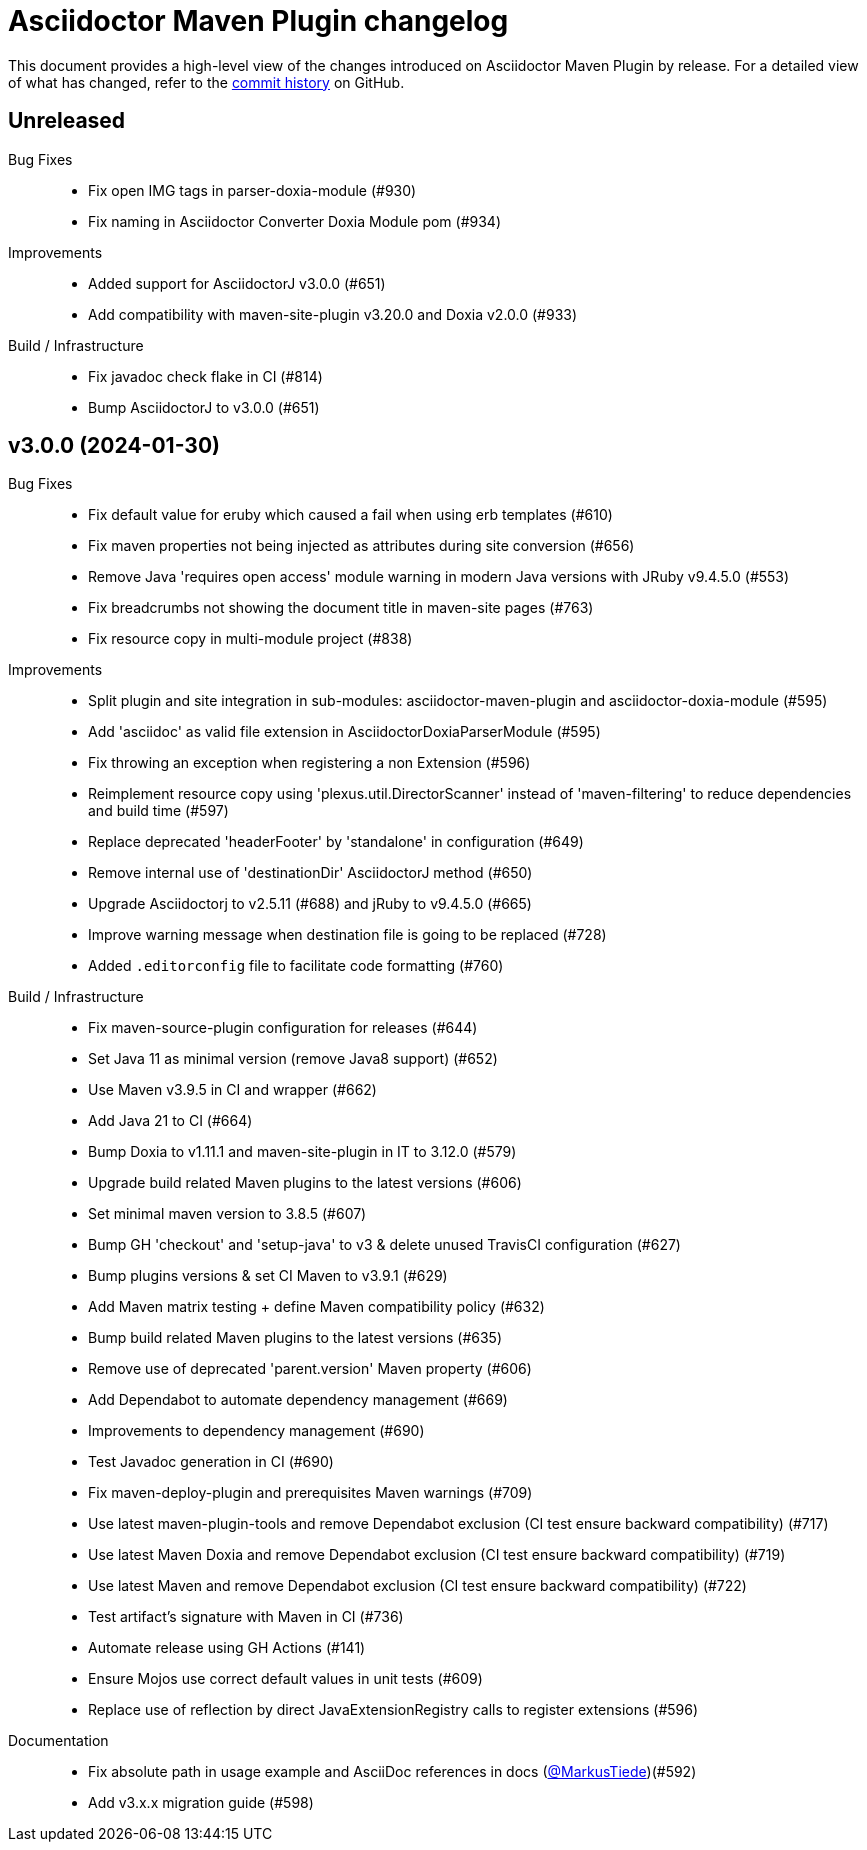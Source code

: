 = Asciidoctor Maven Plugin changelog
:uri-asciidoctor: http://asciidoctor.org
:uri-asciidoc: {uri-asciidoctor}/docs/what-is-asciidoc
:uri-repo: https://github.com/asciidoctor/asciidoctor-maven-plugin
:icons: font
:star: icon:star[role=red]
ifndef::icons[]
:star: &#9733;
endif::[]

This document provides a high-level view of the changes introduced on Asciidoctor Maven Plugin by release.
For a detailed view of what has changed, refer to the {uri-repo}/commits/main[commit history] on GitHub.

== Unreleased

Bug Fixes::

  * Fix open IMG tags in parser-doxia-module (#930)
  * Fix naming in Asciidoctor Converter Doxia Module pom (#934)

Improvements::

  * Added support for AsciidoctorJ v3.0.0 (#651)
  * Add compatibility with maven-site-plugin v3.20.0 and Doxia v2.0.0 (#933)

Build / Infrastructure::

  * Fix javadoc check flake in CI (#814)
  * Bump AsciidoctorJ to v3.0.0 (#651)

== v3.0.0 (2024-01-30)

Bug Fixes::

  * Fix default value for eruby which caused a fail when using erb templates (#610)
  * Fix maven properties not being injected as attributes during site conversion (#656)
  * Remove Java 'requires open access' module warning in modern Java versions with JRuby v9.4.5.0 (#553)
  * Fix breadcrumbs not showing the document title in maven-site pages (#763)
  * Fix resource copy in multi-module project (#838)

Improvements::

  * Split plugin and site integration in sub-modules: asciidoctor-maven-plugin and asciidoctor-doxia-module (#595)
  * Add 'asciidoc' as valid file extension in AsciidoctorDoxiaParserModule (#595)
  * Fix throwing an exception when registering a non Extension (#596)
  * Reimplement resource copy using 'plexus.util.DirectorScanner' instead of 'maven-filtering' to reduce dependencies and build time (#597)
  * Replace deprecated 'headerFooter' by 'standalone' in configuration (#649)
  * Remove internal use of 'destinationDir' AsciidoctorJ method (#650)
  * Upgrade Asciidoctorj to v2.5.11 (#688) and jRuby to v9.4.5.0 (#665)
  * Improve warning message when destination file is going to be replaced (#728)
  * Added `.editorconfig` file to facilitate code formatting (#760)

Build / Infrastructure::

  * Fix maven-source-plugin configuration for releases (#644)
  * Set Java 11 as minimal version (remove Java8 support) (#652)
  * Use Maven v3.9.5 in CI and wrapper (#662)
  * Add Java 21 to CI (#664)
  * Bump Doxia to v1.11.1 and maven-site-plugin in IT to 3.12.0 (#579)
  * Upgrade build related Maven plugins to the latest versions (#606)
  * Set minimal maven version to 3.8.5 (#607)
  * Bump GH 'checkout' and 'setup-java' to v3 & delete unused TravisCI configuration (#627)
  * Bump plugins versions & set CI Maven to v3.9.1 (#629)
  * Add Maven matrix testing + define Maven compatibility policy (#632)
  * Bump build related Maven plugins to the latest versions (#635)
  * Remove use of deprecated 'parent.version' Maven property (#606)
  * Add Dependabot to automate dependency management (#669)
  * Improvements to dependency management (#690)
  * Test Javadoc generation in CI (#690)
  * Fix maven-deploy-plugin and prerequisites Maven warnings (#709)
  * Use latest maven-plugin-tools and remove Dependabot exclusion (CI test ensure backward compatibility) (#717)
  * Use latest Maven Doxia and remove Dependabot exclusion (CI test ensure backward compatibility) (#719)
  * Use latest Maven and remove Dependabot exclusion (CI test ensure backward compatibility) (#722)
  * Test artifact's signature with Maven in CI (#736)
  * Automate release using GH Actions (#141)
  * Ensure Mojos use correct default values in unit tests (#609)
  * Replace use of reflection by direct JavaExtensionRegistry calls to register extensions (#596)

Documentation::

  * Fix absolute path in usage example and AsciiDoc references in docs (https://github.com/MarkusTiede[@MarkusTiede])(#592)
  * Add v3.x.x migration guide (#598)
